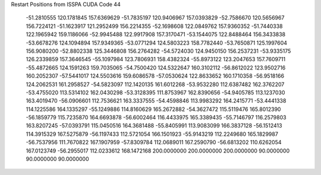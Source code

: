 Restart Positions from ISSPA CUDA Code
44
 -51.2810555 120.1781845 157.6369629 -51.7835197 120.9406967 157.0393829
 -52.7586670 120.5656967 156.7224121 -51.1623917 121.2952499 156.2214355
 -52.1698608 122.0849762 157.9360352 -51.7440338 122.1965942 159.1186066
 -52.9945488 122.9917908 157.3170471 -53.1544075 122.8488464 156.3433838
 -53.6678276 124.1094894 157.9349365 -53.0771294 124.5803223 158.7782440
 -53.7650871 125.1997604 156.9080200 -52.8802338 125.3446808 156.2764282
 -54.5724030 124.9450150 156.2537231 -53.9335175 126.2339859 157.3646545
 -55.1097984 123.7806931 158.4382324 -55.8973122 123.2047653 157.7609711
 -55.4872665 124.1591263 159.7035065 -54.7500420 124.5322647 160.3102112
 -56.8612022 123.9502716 160.2052307 -57.5441017 124.5503616 159.6086578
 -57.0530624 122.8633652 160.1710358 -56.9518166 124.2062531 161.2958527
 -54.5823097 112.1420135 161.6012268 -53.9532280 112.6387482 162.3762207
 -53.4755020 113.5314102 162.0430298 -53.3128395 111.8753967 162.8390656
 -54.9405785 113.1237030 163.4019470 -56.0906601 112.7536621 163.3337555
 -54.4598846 113.9983292 164.2415771 -53.4441338 114.1225586 164.1335297
 -55.1249886 114.8160629 165.2672882 -54.3627472 115.5119476 165.8012390
 -56.1859779 115.7235870 164.6693878 -56.6002464 116.4433975 165.3389435
 -55.7146797 116.2579803 163.8207245 -57.0393791 115.0450516 164.3681488
 -55.8405991 113.9083099 166.3837128 -56.1512413 114.3915329 167.5275879
 -56.1197433 112.5721054 166.1501923 -55.9143219 112.2249680 165.1829987
 -56.7537956 111.7670822 167.1907959 -57.8309784 112.0689011 167.2590790
 -56.6813202 110.6262054 167.0123749 -56.2955017 112.0233612 168.1472168
 200.0000000 200.0000000 200.0000000  90.0000000  90.0000000  90.0000000
